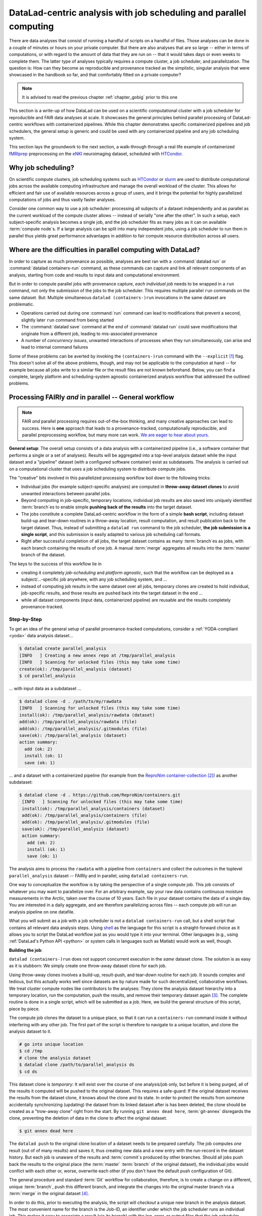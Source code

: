 .. _runhpc:

DataLad-centric analysis with job scheduling and parallel computing
-------------------------------------------------------------------

There are data analyses that consist of running a handful of scripts on a handful of files.
Those analyses can be done in a couple of minutes or hours on your private computer.
But there are also analyses that are so large -- either in terms of computations, or with regard to the amount of data that they are run on -- that it would takes days or even weeks to complete them.
The latter type of analyses typically requires a compute cluster, a job scheduler, and parallelization.
The question is: How can they become as reproducible and provenance tracked as the simplistic, singular analysis that were showcased in the handbook so far, and that comfortably fitted on a private computer?

.. note::

   It is advised to read the previous chapter :ref:`chapter_gobig` prior to this one

This section is a write-up of how DataLad can be used on a scientific computational cluster with a job scheduler for reproducible and FAIR data analyses at scale.
It showcases the general principles behind parallel processing of DataLad-centric workflows with containerized pipelines.
While this chapter demonstrates specific containerized pipelines and job schedulers, the general setup is generic and could be used with any containerized pipeline and any job scheduling system.

This section lays the groundwork to the next section, a walk-through through a real life example of containerized `fMRIprep <https://fmriprep.readthedocs.io/>`_ preprocessing on the `eNKI <http://fcon_1000.projects.nitrc.org/indi/enhanced/>`_ neuroimaging dataset, scheduled with `HTCondor <https://research.cs.wisc.edu/htcondor/>`_.

Why job scheduling?
^^^^^^^^^^^^^^^^^^^

On scientific compute clusters, job scheduling systems such as `HTCondor <https://research.cs.wisc.edu/htcondor/>`_ or `slurm <https://slurm.schedmd.com/overview.html>`_ are used to distribute computational jobs across the available computing infrastructure and manage the overall workload of the cluster.
This allows for efficient and fair use of available resources across a group of users, and it brings the potential for highly parallelized computations of jobs and thus vastly faster analyses.

Consider one common way to use a job scheduler: processing all subjects of a dataset independently and as parallel as the current workload of the compute cluster allows -- instead of serially "one after the other".
In such a setup, each subject-specific analysis becomes a single job, and the job scheduler fits as many jobs as it can on available :term:`compute node`\s.
If a large analysis can be split into many independent jobs, using a job scheduler to run them in parallel thus yields great performance advantages in addition to fair compute resource distribution across all users.

.. findoutmore:: How is a job scheduler used?

   Depending on the job scheduler your system is using, the looks of your typical job scheduling differ, but the general principle is the same.

   Typically, a job scheduler is used *non-interactively*, and a *job* (i.e., any command or series of commands you want run) is *submitted* to the scheduler.
   This submission starts with a "submit" command of the given job scheduler (such as ``condor_submit`` for HTCondor or ``sbatch`` for slurm) followed by a command, script, or *batch/submit-file* that contains job definitions and (potentially) compute resource requirements.

   The job scheduler takes the submitted jobs, *queues* them up in a central queue, and monitors the available compute resources (i.e., :term:`compute node`\s) of the cluster.
   As soon as a computational resource is free, it matches a job from the queue to the available resource and computes the job on this node.
   Usually, a single submission queues up multiple (dozens, hundreds, or thousands of) jobs.
   If you are interested in a tutorial for HTCondor, checkout the `INM-7 HTCondor Tutorial <https://jugit.fz-juelich.de/inm7/training/htcondor>`_.

Where are the difficulties in parallel computing with DataLad?
^^^^^^^^^^^^^^^^^^^^^^^^^^^^^^^^^^^^^^^^^^^^^^^^^^^^^^^^^^^^^^

In order to capture as much provenance as possible, analyses are best ran with a :command:`datalad run` or :command:`datalad containers-run` command, as these commands can capture and link all relevant components of an analysis, starting from code and results to input data and computational environment.

But in order to compute parallel jobs with provenance capture, *each individual job* needs to be wrapped in a ``run`` command, not only the submission of the jobs to the job scheduler.
This requires multiple parallel ``run`` commands on the same dataset.
But: Multiple simultaneous ``datalad (containers-)run`` invocations in the same dataset are problematic.

- Operations carried out during one :command:`run` command can lead to modifications that prevent a second, slightly later ``run`` command from being started
- The :command:`datalad save` command at the end of :command:`datalad run` could save modifications that originate from a different job, leading to mis-associated provenance
- A number of *concurrency issues*, unwanted interactions of processes when they run simultaneously, can arise and lead to internal command failures

Some of these problems can be averted by invoking the ``(containers-)run`` command with the ``--explicit`` [#f1]_ flag.
This doesn't solve all of the above problems, though, and may not be applicable to the computation at hand -- for example because all jobs write to a similar file or the result files are not known beforehand.
Below, you can find a complete, largely platform and scheduling-system agnostic containerized analysis workflow that addressed the outlined problems.

Processing FAIRly *and* in parallel -- General workflow
^^^^^^^^^^^^^^^^^^^^^^^^^^^^^^^^^^^^^^^^^^^^^^^^^^^^^^^

.. note::

    FAIR *and* parallel processing requires out-of-the-box thinking, and many creative approaches can lead to success.
    Here is **one** approach that leads to a provenance-tracked, computationally reproducible, and parallel preprocessing workflow, but many more can work.
    `We are eager to hear about yours <https://github.com/datalad-handbook/book/issues/new/>`_.

**General setup**: The overall setup consists of a data analysis with a containerized pipeline (i.e., a software container that performs a single or a set of analyses).
Results will be aggregated into a top-level analysis dataset while the input dataset and a "pipeline" dataset (with a configured software container) exist as subdatasets.
The analysis is carried out on a computational cluster that uses a job scheduling system to distribute compute jobs.

The "creative" bits involved in this parallelized processing workflow boil down to the following tricks:

- Individual jobs (for example subject-specific analyses) are computed in **throw-away dataset clones** to avoid unwanted interactions between parallel jobs.
- Beyond computing in job-specific, temporary locations, individual job results are also saved into uniquely identified :term:`branch`\es to enable simple **pushing back of the results** into the target dataset.
- The jobs constitute a complete DataLad-centric workflow in the form of a simple **bash script**, including dataset build-up and tear-down routines in a throw-away location, result computation, and result publication back to the target dataset.
  Thus, instead of submitting a ``datalad run`` command to the job scheduler, **the job submission is a single script**, and this submission is easily adapted to various job scheduling call formats.
- Right after successful completion of all jobs, the target dataset contains as many :term:`branch`\es as jobs, with each branch containing the results of one job.
  A manual :term:`merge` aggregates all results into the :term:`master` branch of the dataset.

The keys to the success of this workflow lie in

- creating it completely *job-scheduling* and *platform agnostic*, such that the workflow can be deployed as a subject/...-specific job anywhere, with any job scheduling system, and ...
- instead of computing job results in the same dataset over all jobs, temporary clones are created to hold individual, job-specific results, and those results are pushed back into the target dataset in the end ...
- while all dataset components (input data, containerized pipeline) are reusable and the results completely provenance-tracked.

Step-by-Step
""""""""""""

To get an idea of the general setup of parallel provenance-tracked computations, consider a :ref:`YODA-compliant <yoda>` data analysis dataset...

.. code-block:: bash

    $ datalad create parallel_analysis
    [INFO   ] Creating a new annex repo at /tmp/parallel_analysis
    [INFO   ] Scanning for unlocked files (this may take some time)
    create(ok): /tmp/parallel_analysis (dataset)
    $ cd parallel_analysis

... with input data as a subdataset ...

.. code-block:: bash

    $ datalad clone -d . /path/to/my/rawdata
    [INFO   ] Scanning for unlocked files (this may take some time)
    install(ok): /tmp/parallel_analysis/rawdata (dataset)
    add(ok): /tmp/parallel_analysis/rawdata (file)
    add(ok): /tmp/parallel_analysis/.gitmodules (file)
    save(ok): /tmp/parallel_analysis (dataset)
    action summary:
      add (ok: 2)
      install (ok: 1)
      save (ok: 1)

... and a dataset with a containerized pipeline (for example from the `ReproNim container-collection <https://github.com/repronim/containers>`_ [#f2]_) as another subdataset:

.. code-block::

   $ datalad clone -d . https://github.com/ReproNim/containers.git
    [INFO   ] Scanning for unlocked files (this may take some time)
    install(ok): /tmp/parallel_analysis/containers (dataset)
    add(ok): /tmp/parallel_analysis/containers (file)
    add(ok): /tmp/parallel_analysis/.gitmodules (file)
    save(ok): /tmp/parallel_analysis (dataset)
    action summary:
      add (ok: 2)
      install (ok: 1)
      save (ok: 1)

.. findoutmore:: Why do I add the pipeline as a subdataset?

   You could also add and configure the container using ``datalad containers-add`` to the top-most dataset.
   This solution makes the container less usable, though.
   If you have more than one application for a container, keeping it as a standalone dataset can guarantee easier reuse.
   For an example on how to create such a dataset yourself, please checkout the Findoutmore in  :ref:`pipelineenki` in the real-life walk-through in the next section.


The analysis aims to process the ``rawdata`` with a pipeline from ``containers`` and collect the outcomes in the toplevel ``parallel_analysis`` dataset -- FAIRly and in parallel, using ``datalad containers-run``.

One way to conceptualize the workflow is by taking the perspective of a single compute job.
This job consists of whatever you may want to parallelize over.
For an arbitrary example, say your raw data contains continuous moisture measurements in the Arctic, taken over the course of 10 years.
Each file in your dataset contains the data of a single day.
You are interested in a daily aggregate, and are therefore parallelizing across files -- each compute job will run an analysis pipeline on one datafile.

.. findoutmore:: What are common analysis types to parallelize over?

   The key to using a job scheduler and parallelization is to break down an analysis into smaller, loosely coupled computing tasks that can be distributed across a compute cluster.
   Among common analysis setups that are suitable for parallelization are computations that can be split into several analysis that each run on one subset of the data -- such as one (or some) out of many subjects, acquisitions, or files.
   The large computation "preprocess 200 subjects" can be split into 200 times the job "preprocess 1 subject", for example.
   In simulation studies, a commonly parallelized task concerns analyses that need to be ran with a range of different parameters, where each parameter configuration can constitute one job.

What you will submit as a job with a job scheduler is not a ``datalad containers-run`` call, but a shell script that contains all relevant data analysis steps.
Using `shell <https://en.wikipedia.org/wiki/Shell_script>`_ as the language for this script is a straight-forward choice as it allows you to script the DataLad workflow just as you would type it into your terminal.
Other languages (e.g., using :ref:`DataLad's Python API <python>` or system calls in languages such as Matlab) would work as well, though.

**Building the job**:

``datalad (containers-)run`` does not support concurrent execution in the *same* dataset clone.
The solution is as easy as it is stubborn: We simply create one throw-away dataset clone for each job.

.. findoutmore:: how does one create throw-away clones?

    One way to do this are :term:`ephemeral clone`\s, an alternative is to make :term:`git-annex` disregard the datasets annex completely using ``git annex dead here``.
    The latter is more appropriate for this context -- we could use an ephemeral clone, but that might deposit data of failed jobs at the origin location, if the job runs on a shared filesystem.

Using throw-away clones involves a build-up, result-push, and tear-down routine for each job.
It sounds complex and tedious, but this actually works well since datasets are by nature made for such decentralized, collaborative workflows.
We treat cluster compute nodes like contributors to the analyses: They clone the analysis dataset hierarchy into a temporary location, run the computation, push the results, and remove their temporary dataset again [#f3]_.
The complete routine is done in a single script, which will be submitted as a job.
Here, we build the general structure of this script, piece by piece.

The compute job clones the dataset to a unique place, so that it can run a ``containers-run`` command inside it without interfering with any other job.
The first part of the script is therefore to navigate to a unique location, and clone the analysis dataset to it.

.. findoutmore:: How can I get a unique location?

   On common HTCondor setups, ``/tmp`` directories in individual jobs are a job-specific local Filesystem that are not shared between jobs -- i.e., unique locations!
   An alternative is to create a unique temporary directory, e.g., with the ``mktemp -d`` command on Unix systems.

.. code-block:: bash

   # go into unique location
   $ cd /tmp
   # clone the analysis dataset
   $ datalad clone /path/to/parallel_analysis ds
   $ cd ds

This dataset clone is *temporary*: It will exist over the course of one analysis/job only, but before it is being purged, all of the results it computed will be pushed to the original dataset.
This requires a safe-guard: If the original dataset receives the results from the dataset clone, it knows about the clone and its state.
In order to protect the results from someone accidentally synchronizing (updating) the dataset from its linked dataset after is has been deleted, the clone should be created as a "trow-away clone" right from the start.
By running ``git annex dead here``, :term:`git-annex` disregards the clone, preventing the deletion of data in the clone to affect the original dataset.

.. code-block:: bash

   $ git annex dead here

The ``datalad push`` to the original clone location of a dataset needs to be prepared carefully.
The job computes *one* result (out of of many results) and saves it, thus creating new data and a new entry with the run-record in the dataset history.
But each job is unaware of the results and :term:`commit`\s produced by other branches.
Should all jobs push back the results to the original place (the :term:`master` :term:`branch` of the original dataset), the individual jobs would conflict with each other or, worse, overwrite each other (if you don't have the default push configuration of Git).

The general procedure and standard :term:`Git` workflow for collaboration, therefore, is to create a change on a different, unique :term:`branch`, push this different branch, and integrate the changes into the original master branch via a :term:`merge` in the original dataset [#f4]_.

In order to do this, prior to executing the analysis, the script will *checkout* a unique new branch in the analysis dataset.
The most convenient name for the branch is the Job-ID, an identifier under which the job scheduler runs an individual job.
This makes it easy to associate a result (via its branch) with the log, error, or output files that the job scheduler produces [#f5]_, and the real-life example will demonstrate these advantages more concretely.

.. code-block:: bash

   # git checkout -b <name> creates a new branch and checks it out
   $ git checkout -b "job-$JOBID"

Importantly, the ``$JOB-ID`` isn't hardcoded into the script but it can be given to the script as an environment or input variable at the time of job submission.
The code snippet above uses a bash :term:`environment variable` (``$JOBID``, as indicated by the all-upper-case variable name with a leading ``$``).
It will be defined in the job submission -- this is shown and explained in detail in the respective paragraph below.

Next, its time for the :command:`containers-run` command.
The invocation will depend on the container and dataset configuration (both of which are demonstrated in the real-life example in the next section), and below, we pretend that the container invocation only needs an input file and an output file.
These input file is specified via a bash variables (``$inputfile``) that will be defined in the script and provided at the time of job submission via command line argument from the job scheduler, and the output file name is based on the input file name.

.. code-block:: bash

   $ datalad containers-run \
      -m "Computing results for $inputfile" \
      --explicit \
      --output "aggregate_${inputfile}" \
      --input "rawdata/$inputfile" \
      -n code/containers/mycontainer \
      '{inputs}' '{outputs}'

After the ``containers-run`` execution in the script, the results can be pushed back to the dataset :term:`sibling` ``origin`` [#f6]_::

   $ datalad push --to origin


Pending a few yet missing safe guards against concurrency issues and the definition of job-specific (environment) variables, such a script can be submitted to any job scheduler with identifiers for input files, output files, and a job ID as identifiers for the branch names.
This workflow sketch takes care of everything that needs to be done apart from combining all computed results afterwards.

.. findoutmore:: Fine-tuning: Safe-guard concurrency issues

   An important fine-tuning is missing:
   Cloning and pushing *can* still run into concurrency issues in the case when one job clones the original dataset while another job is currently pushing its results into this dataset.
   Therefore, a trick can make sure that no two clone or push commands are executed at *exactly* the same time.
   This trick uses `file locking <https://en.wikipedia.org/wiki/File_locking>`_, in particular the tool `flock <https://www.tutorialspoint.com/unix_system_calls/flock.htm>`_, to prevent exactly concurrent processes.
   This is done by prepending ``clone`` and ``push`` commands with ``flock --verbose $DSLOCKFILE``, where ``$DSLOCKFILE`` is a text file placed into ``.git/`` at the time of job submission, provided via environment variable (see below and the paragraph "Job submission").
   This is a non-trivial process, but luckily, you don't need to understand file locking or ``flock`` in order to follow along -- just make sure that you copy the usage of ``$DSLOCKFILE`` in the script and in the job submission.

.. findoutmore:: Variable definition

   There are two ways to define variables that a script can use:
   The first is by defining :term:`environment variable`\s, and passing this environment to the compute job.
   This can be done in the job submission file.
   To set and pass down the job-ID and a lock file in HTCondor, one can supply the following line in the job submission file::

      environment = "JOBID=$(Cluster).$(Process) DSLOCKFILE=$ENV(PWD)/.git/datalad_lock"

   The second way is via shell script command line arguments.
   Everything that is given as a command line argument to the script can be accessed in the script in the order of their appearance via ``$``.
   A script invoked with ``bash myscript.sh <inputfile> <parameter> <argument>`` can access ``inputfile`` with ``$1``, ``parameter`` with ``$2``, and ``<argument>`` with ``$3``.
   If the job scheduler takes care of iterating through input file names, the relevant input variable for the simplistic example could thus be defined in the script as follows::

      inputfile=$1

With fine tuning and variable definitions in place, the only things missing are a :term:`shebang` at the top of the script, and some shell settings for robust scripting with verbose log files (``set -e -u -x``).
Here's how the full general script looks like.

.. code-block:: bash

    #!/bin/bash

    # fail whenever something is fishy, use -x to get verbose logfiles
    set -e -u -x

    # we pass arbitrary arguments via job scheduler and can use them as variables
    fileid=$1
    ...

    # go into unique location
    cd /tmp
    # clone the analysis dataset. flock makes sure that this does not interfere
    # with another job finishing and pushing results back at the same time
    flock --verbose $DSLOCKFILE datalad clone /path/to/parallel_analysis ds
    cd ds
    # announce the clone to be temporary
    git annex dead here
    # checkout a unique branch
    git checkout -b "job-$JOBID"
    # run the job
    datalad containers-run \
      -m "Computing data $inputfile" \
      --explicit \
      --output "aggregate_${inputfile}" \
      --input "rawdata/$inputfile" \
      -n code/containers/mycontainer \
      '{inputs}' '{outputs}'
    # push, with filelocking as a safe-guard
    flock --verbose $DSLOCKFILE datalad push --to origin

    # Done - job handler should clean up workspace

Its a short script that encapsulates a complete workflow.
Think of it as the sequence of necessary DataLad commands you would need to do in order to compute a job.
You can save this script into your analysis dataset, e.g., as ``code/analysis_job.sh``, and make it executable (such that it is executed automatically by the program specified in the :term:`shebang`)using ``chmod +x code/analysis_job.sh``.

**Job submission**:

Job submission now only boils down to invoking the script for each participant with the relevant command line arguments (e.g., input files for our artificial example) and the necessary environment variables (e.g., the job ID that determines the branch name that is created, and one that points to a lockfile created beforehand once in ``.git``).
Job scheduler such as HTCondor can typically do this with automatic variables.
They for example have syntax that can identify subject IDs or consecutive file numbers from consistently named directory structure, access the job ID, loop through a predefined list of values or parameters, or use various forms of pattern matching.
Examples of this are demonstrated `here <https://jugit.fz-juelich.de/inm7/training/htcondor/-/blob/master/03_define_jobs.md>`_.
Thus, the submit file takes care of defining hundreds or thousands of variables, but can still be lean even though it queues up hundreds or thousands of jobs.
Here is a submit file that could be employed:

.. findoutmore:: HTCondor submit file

   .. code-block:: bash

      universe       = vanilla
      get_env        = True
      # resource requirements for each job, determined by
      # investigating the demands of a single test job
      request_cpus   = 1
      request_memory = 20G
      request_disk   = 210G

      executable     = $ENV(PWD)/code/analysis_job.sh

      # the job expects to environment variables for labeling and synchronization
      environment = "JOBID=$(Cluster).$(Process) DSLOCKFILE=$ENV(PWD)/.git/datalad_lock"
      log    = $ENV(PWD)/../logs/$(Cluster).$(Process).log
      output = $ENV(PWD)/../logs/$(Cluster).$(Process).out
      error  = $ENV(PWD)/../logs/$(Cluster).$(Process).err
      arguments = $(inputfile)
      # find all input data, based on the file names in the source dataset.
      # The pattern matching below finds all *files* that match the path
      # "rawdata/acquisition_*.txt".
      # Each relative path to such a file name will become the value of `inputfile`,
      # the argument given to the executable (the shell script).
      # This will queue as many jobs as file names match the pattern
      queue inputfile matching files rawdata/acquisition_*_.txt

   How would the first few jobs look like that this submit file queues up?
   It would send out the commands

   .. code-block:: bash

      ./code/analysis_job.sh rawdata/acquisition_day1year1_.txt
      ./code/analysis_job.sh rawdata/acquisition_day2year1_.txt
      [...]

   and each of them are send to a compute node with at least 1 CPU, 20GB of RAM and 210GB of disk space.
   The log, output, and error files are saved under a HTCondor-specific Process and Cluster ID in a log file directory (which would need to be created for HTCondor!).
   Two environment variables, ``JOBID`` (defined from HTCondor-specific Process and Cluster IDs) and ``DSLOCKFILE`` (for file locking), will be defined on the compute node.

All it takes to submit is a single ``condor_submit <submit_file>``.


**Merging results**:
Once all jobs are finished, the results lie in individual branches of the original dataset.
The only thing left to do now is merging all of these branches into :term:`master` -- and potentially solve any merge conflicts that arise.
Usually, merging branches is done using the ``git merge`` command with a branch specification.
For example, in order to merge one job branch into the :term:`master` :term:`branch`, one would need to be on ``master`` and run ``git merge <job branch name>``.
Given that the parallel job execution could have created thousands of branches, and that each ``merge`` would lead to a commit, in order to not inflate the history of the dataset with hundreds of :term:`merge` commits, one can do a single `Octopus merges <https://git-scm.com/docs/git-merge#Documentation/git-merge.txt-octopus>`_ of all branches at once.

.. findoutmore:: What is an octopus merge?

   Usually a commit that arises from a merge has two *parent* commits: The *first parent* is the branch the merge is being performed from, in the example above, ``master``. The *second parent* is the branch that was merged into the first.

   However, ``git merge`` is capable of merging more than two branches simultaneously if more than a single branch name is given to the command.
   The resulting merge commit has as many parent as were involved in the merge.
   If a commit has more than two parents, if is affectionately called an "Octopus" merge.

   Octopus merges require merge-conflict-free situations, and will not be carried out whenever manual resolution of conflicts is needed.

The merge command can be assembled quickly.
If all result branches were named ``job-<JOBID>``, a complete list of branches is obtained with the following command::

   $ git branch -l | grep 'job-' | tr -d ' '

This command line call translates to: "list all branches. Of those branches, show me those that contain ``job-``, and remove (``tr -d``) all whitespace."
This call can be given to ``git merge`` as in

.. code-block:: bash

   $ git merge -m "Merge results from job cluster XY" $(git branch -l | grep 'job-' | tr -d ' ')

Voilà -- the results of all provenance-tracked job executions merged into the original dataset.
If you are interested in seeing this workflow applied in a real analysis, read on into the next section, :ref:`hcpenki`.

.. rubric:: Footnotes

.. [#f1] To re-read about :command:`datalad run`'s ``--explicit`` option, take a look into the section :ref:`run5`.

.. [#f2] The `ReproNim container-collection <https://github.com/repronim/containers>`_ is a DataLad dataset that contains a range of preconfigured containers for neuroimaging.

.. [#f3] Clean-up routines can, in the case of common job schedulers, be taken care of by performing everything in compute node specific ``/tmp`` directories that are wiped clean after job termination.

.. [#f4] For an analogy, consider a group of software developers: Instead of adding code changes to the main :term:`branch` of a repository, they develop in their own repository clones and on dedicated, individual feature branches. This allows them to integrate their changes back into the original repository with as little conflict as possible. To find out why a different branch is required to enable easy pushing back to the original dataset, please checkout the explanation on :ref:`pushing to non-bare repositories <nonbarepush>` in the section on :ref:`help`.

.. [#f5] Job schedulers can commonly produce log, error, and output files and it is advisable to save them for each job. Usually, job schedulers make it convenient to save them with a job-ID as an identifier. An example of this for HTCondor is shown in the Findoutmore in :ref:`jobsubmit`.

.. [#f6] When a dataset is cloned from any location, this original location is by default known as the :term:`sibling`/:term:`remote` ``origin`` to the clone.

